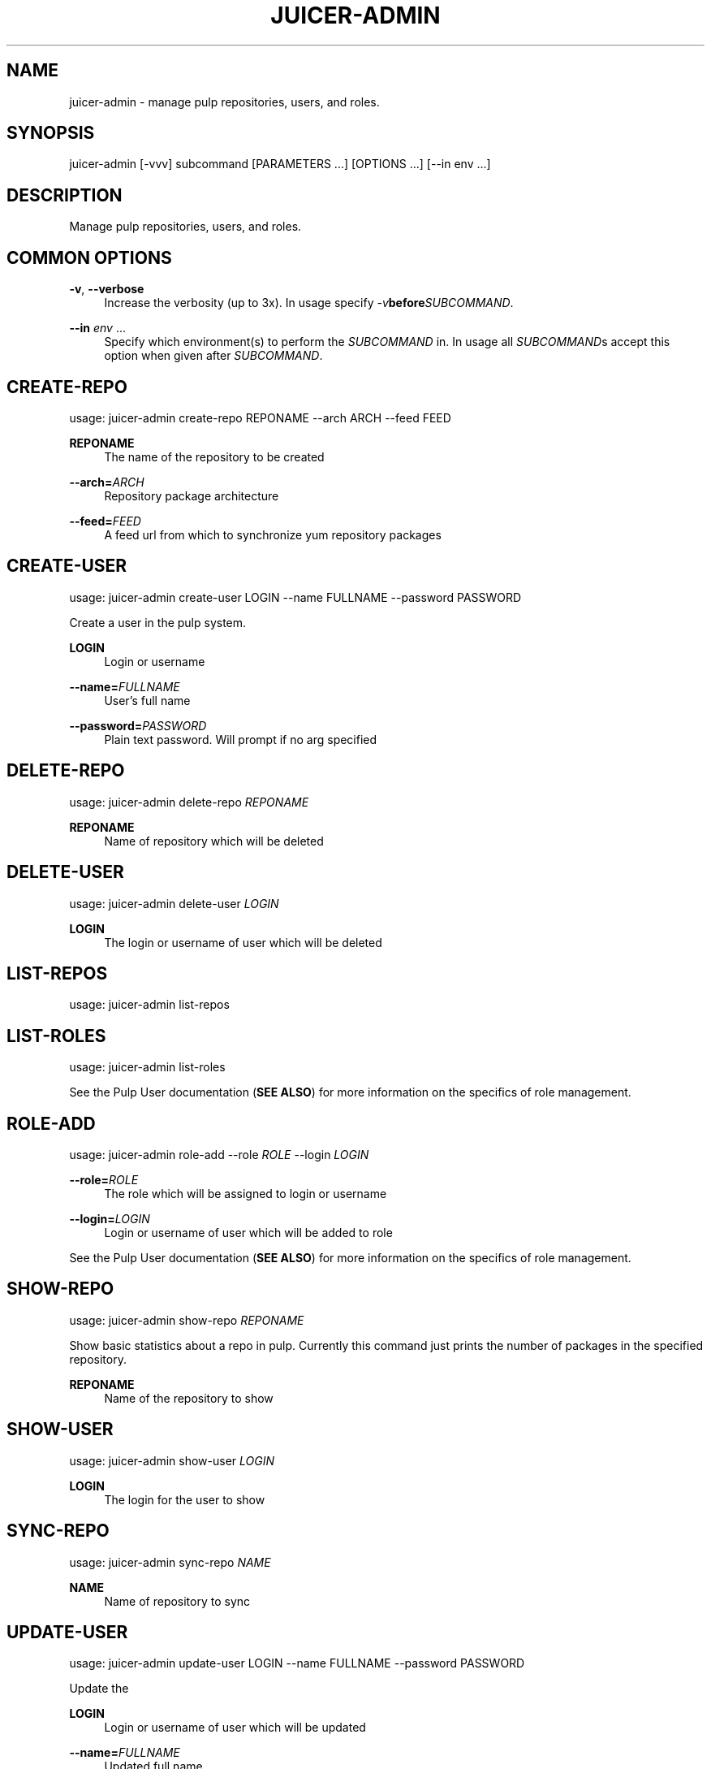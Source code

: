 '\" t
.\"     Title: juicer-admin
.\"    Author: :doctype:manpage
.\" Generator: DocBook XSL Stylesheets v1.78.1 <http://docbook.sf.net/>
.\"      Date: 06/30/2013
.\"    Manual: Pulp repos and release carts
.\"    Source: Juicer 0.5.0
.\"  Language: English
.\"
.TH "JUICER\-ADMIN" "1" "06/30/2013" "Juicer 0\&.5\&.0" "Pulp repos and release carts"
.\" -----------------------------------------------------------------
.\" * Define some portability stuff
.\" -----------------------------------------------------------------
.\" ~~~~~~~~~~~~~~~~~~~~~~~~~~~~~~~~~~~~~~~~~~~~~~~~~~~~~~~~~~~~~~~~~
.\" http://bugs.debian.org/507673
.\" http://lists.gnu.org/archive/html/groff/2009-02/msg00013.html
.\" ~~~~~~~~~~~~~~~~~~~~~~~~~~~~~~~~~~~~~~~~~~~~~~~~~~~~~~~~~~~~~~~~~
.ie \n(.g .ds Aq \(aq
.el       .ds Aq '
.\" -----------------------------------------------------------------
.\" * set default formatting
.\" -----------------------------------------------------------------
.\" disable hyphenation
.nh
.\" disable justification (adjust text to left margin only)
.ad l
.\" -----------------------------------------------------------------
.\" * MAIN CONTENT STARTS HERE *
.\" -----------------------------------------------------------------
.SH "NAME"
juicer-admin \- manage pulp repositories, users, and roles\&.
.SH "SYNOPSIS"
.sp
juicer\-admin [\-vvv] subcommand [PARAMETERS \&...] [OPTIONS \&...] [\-\-in env \&...]
.SH "DESCRIPTION"
.sp
Manage pulp repositories, users, and roles\&.
.SH "COMMON OPTIONS"
.PP
\fB\-v\fR, \fB\-\-verbose\fR
.RS 4
Increase the verbosity (up to 3x)\&. In usage specify
\fI\-v\fR\fBbefore\fR\fISUBCOMMAND\fR\&.
.RE
.PP
\fB\-\-in\fR \fIenv\fR \&...
.RS 4
Specify which environment(s) to perform the
\fISUBCOMMAND\fR
in\&. In usage all
\fISUBCOMMAND\fRs accept this option when given after
\fISUBCOMMAND\fR\&.
.RE
.SH "CREATE-REPO"
.sp
usage: juicer\-admin create\-repo REPONAME \-\-arch ARCH \-\-feed FEED
.PP
\fBREPONAME\fR
.RS 4
The name of the repository to be created
.RE
.PP
\fB\-\-arch=\fR\fIARCH\fR
.RS 4
Repository package architecture
.RE
.PP
\fB\-\-feed=\fR\fIFEED\fR
.RS 4
A feed url from which to synchronize yum repository packages
.RE
.SH "CREATE-USER"
.sp
usage: juicer\-admin create\-user LOGIN \-\-name FULLNAME \-\-password PASSWORD
.sp
Create a user in the pulp system\&.
.PP
\fBLOGIN\fR
.RS 4
Login or username
.RE
.PP
\fB\-\-name=\fR\fIFULLNAME\fR
.RS 4
User\(cqs full name
.RE
.PP
\fB\-\-password=\fR\fIPASSWORD\fR
.RS 4
Plain text password\&. Will prompt if no arg specified
.RE
.SH "DELETE-REPO"
.sp
usage: juicer\-admin delete\-repo \fIREPONAME\fR
.PP
\fBREPONAME\fR
.RS 4
Name of repository which will be deleted
.RE
.SH "DELETE-USER"
.sp
usage: juicer\-admin delete\-user \fILOGIN\fR
.PP
\fBLOGIN\fR
.RS 4
The login or username of user which will be deleted
.RE
.SH "LIST-REPOS"
.sp
usage: juicer\-admin list\-repos
.SH "LIST-ROLES"
.sp
usage: juicer\-admin list\-roles
.sp
See the Pulp User documentation (\fBSEE ALSO\fR) for more information on the specifics of role management\&.
.SH "ROLE-ADD"
.sp
usage: juicer\-admin role\-add \-\-role \fIROLE\fR \-\-login \fILOGIN\fR
.PP
\fB\-\-role=\fR\fIROLE\fR
.RS 4
The role which will be assigned to login or username
.RE
.PP
\fB\-\-login=\fR\fILOGIN\fR
.RS 4
Login or username of user which will be added to role
.RE
.sp
See the Pulp User documentation (\fBSEE ALSO\fR) for more information on the specifics of role management\&.
.SH "SHOW-REPO"
.sp
usage: juicer\-admin show\-repo \fIREPONAME\fR
.sp
Show basic statistics about a repo in pulp\&. Currently this command just prints the number of packages in the specified repository\&.
.PP
\fBREPONAME\fR
.RS 4
Name of the repository to show
.RE
.SH "SHOW-USER"
.sp
usage: juicer\-admin show\-user \fILOGIN\fR
.PP
\fBLOGIN\fR
.RS 4
The login for the user to show
.RE
.SH "SYNC-REPO"
.sp
usage: juicer\-admin sync\-repo \fINAME\fR
.PP
\fBNAME\fR
.RS 4
Name of repository to sync
.RE
.SH "UPDATE-USER"
.sp
usage: juicer\-admin update\-user LOGIN \-\-name FULLNAME \-\-password PASSWORD
.sp
Update the
.PP
\fBLOGIN\fR
.RS 4
Login or username of user which will be updated
.RE
.PP
\fB\-\-name=\fR\fIFULLNAME\fR
.RS 4
Updated full name
.RE
.PP
\fB\-\-password=\fR\fIPASSWORD\fR
.RS 4
Updated plain text password\&. Will prompt if no arg specified
.RE
.SH "FILES"
.sp
\fB~/\&.juicer\&.conf\fR \(em Juicer configuration file
.sp
\fB~/\&.juicer\-carts/\fR \(em Cart storage location
.SH "AUTHOR"
.sp
Juicer was written by GCA\-PC, Red Hat, Inc\&.\&.
.sp
This man page was written by Tim Bielawa <tbielawa@redhat\&.com> and Andrew Butcher <abutcher@redhat\&.com>\&.
.SH "COPYRIGHT"
.sp
Copyright \(co 2012, Red Hat, Inc\&.\&.
.sp
Juicer is released under the terms of the GPLv3+ License\&.
.SH "SEE ALSO"
.sp
\fBjuicer\fR(1), \fBjuicer\&.conf\fR(5)
.sp
\fBPulp User Documentation\fR \(em https://pulp\-user\-guide\&.readthedocs\&.org/en/pulp\-2\&.0/
.sp
The Juicer Homepage: https://github\&.com/juicer/juicer/
.SH "AUTHOR"
.PP
\fB:doctype:manpage\fR
.RS 4
Author.
.RE
